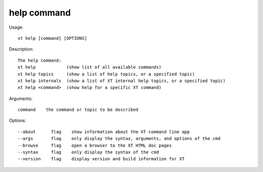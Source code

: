 .. _help:  

========================================
help command
========================================

Usage::

    xt help [command] [OPTIONS]

Description::

        The help command:
        xt help            (show list of all available commands)
        xt help topics     (show a list of help topics, or a specified topic)
        xt help internals  (show a list of XT internal help topics, or a specified topic)
        xt help <command>  (show help for a specific XT command)

Arguments::

  command    the command or topic to be described

Options::

  --about      flag    show information about the XT command line app
  --args       flag    only display the syntax, arguments, and options of the cmd
  --browse     flag    open a browser to the XT HTML doc pages
  --syntax     flag    only display the syntax of the cmd
  --version    flag    display version and build information for XT
